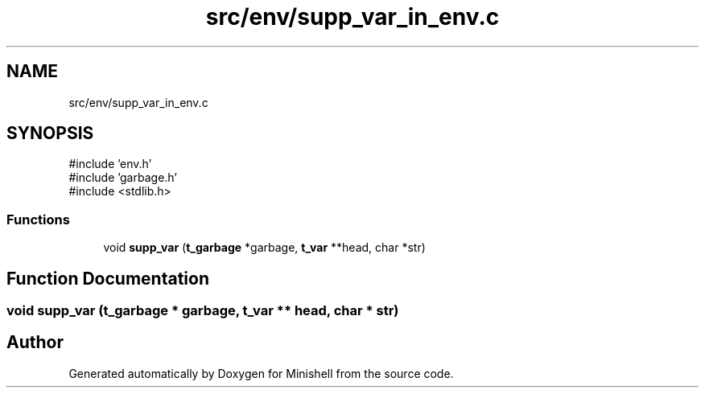 .TH "src/env/supp_var_in_env.c" 3 "Minishell" \" -*- nroff -*-
.ad l
.nh
.SH NAME
src/env/supp_var_in_env.c
.SH SYNOPSIS
.br
.PP
\fR#include 'env\&.h'\fP
.br
\fR#include 'garbage\&.h'\fP
.br
\fR#include <stdlib\&.h>\fP
.br

.SS "Functions"

.in +1c
.ti -1c
.RI "void \fBsupp_var\fP (\fBt_garbage\fP *garbage, \fBt_var\fP **head, char *str)"
.br
.in -1c
.SH "Function Documentation"
.PP 
.SS "void supp_var (\fBt_garbage\fP * garbage, \fBt_var\fP ** head, char * str)"

.SH "Author"
.PP 
Generated automatically by Doxygen for Minishell from the source code\&.
